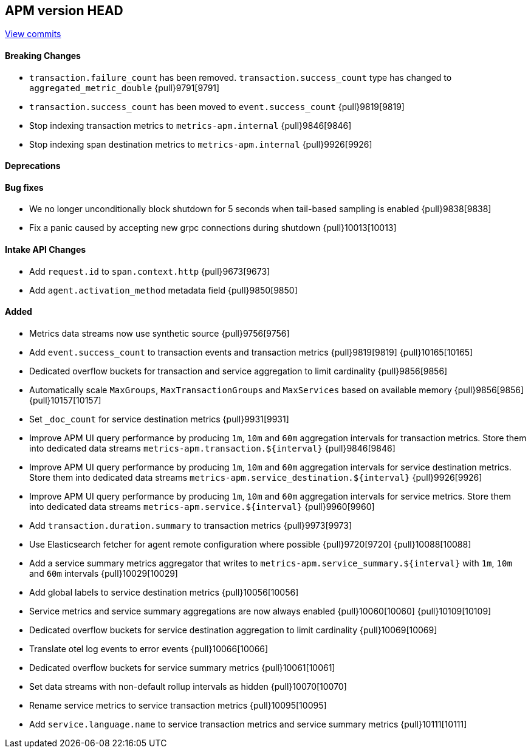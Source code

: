 [[release-notes-head]]
== APM version HEAD

https://github.com/elastic/apm-server/compare/8.6\...main[View commits]

[float]
==== Breaking Changes
- `transaction.failure_count` has been removed. `transaction.success_count` type has changed to `aggregated_metric_double` {pull}9791[9791]
- `transaction.success_count` has been moved to `event.success_count` {pull}9819[9819]
- Stop indexing transaction metrics to `metrics-apm.internal` {pull}9846[9846]
- Stop indexing span destination metrics to `metrics-apm.internal` {pull}9926[9926]

[float]
==== Deprecations

[float]
==== Bug fixes
- We no longer unconditionally block shutdown for 5 seconds when tail-based sampling is enabled {pull}9838[9838]
- Fix a panic caused by accepting new grpc connections during shutdown {pull}10013[10013]

[float]
==== Intake API Changes
- Add `request.id` to `span.context.http` {pull}9673[9673]
- Add `agent.activation_method` metadata field {pull}9850[9850]

[float]
==== Added
- Metrics data streams now use synthetic source {pull}9756[9756]
- Add `event.success_count` to transaction events and transaction metrics {pull}9819[9819] {pull}10165[10165]
- Dedicated overflow buckets for transaction and service aggregation to limit cardinality {pull}9856[9856]
- Automatically scale `MaxGroups`, `MaxTransactionGroups` and `MaxServices` based on available memory {pull}9856[9856] {pull}10157[10157]
- Set `_doc_count` for service destination metrics {pull}9931[9931]
- Improve APM UI query performance by producing `1m`, `10m` and `60m` aggregation intervals for transaction metrics. Store them into dedicated data streams `metrics-apm.transaction.${interval}` {pull}9846[9846]
- Improve APM UI query performance by producing `1m`, `10m` and `60m` aggregation intervals for service destination metrics. Store them into dedicated data streams `metrics-apm.service_destination.${interval}` {pull}9926[9926]
- Improve APM UI query performance by producing `1m`, `10m` and `60m` aggregation intervals for service metrics. Store them into dedicated data streams `metrics-apm.service.${interval}` {pull}9960[9960]
- Add `transaction.duration.summary` to transaction metrics {pull}9973[9973]
- Use Elasticsearch fetcher for agent remote configuration where possible {pull}9720[9720] {pull}10088[10088]
- Add a service summary metrics aggregator that writes to `metrics-apm.service_summary.${interval}` with `1m`, `10m` and `60m` intervals {pull}10029[10029]
- Add global labels to service destination metrics {pull}10056[10056]
- Service metrics and service summary aggregations are now always enabled {pull}10060[10060] {pull}10109[10109]
- Dedicated overflow buckets for service destination aggregation to limit cardinality {pull}10069[10069]
- Translate otel log events to error events {pull}10066[10066]
- Dedicated overflow buckets for service summary metrics {pull}10061[10061]
- Set data streams with non-default rollup intervals as hidden {pull}10070[10070]
- Rename service metrics to service transaction metrics {pull}10095[10095]
- Add `service.language.name` to service transaction metrics and service summary metrics {pull}10111[10111]

